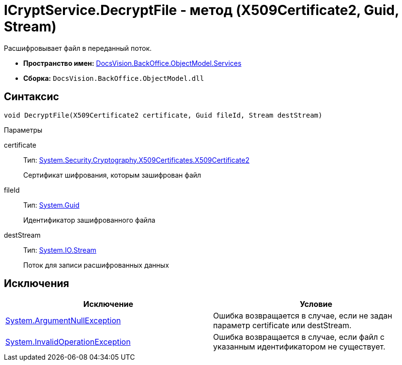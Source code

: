 = ICryptService.DecryptFile - метод (X509Certificate2, Guid, Stream)

Расшифровывает файл в переданный поток.

* *Пространство имен:* xref:api/DocsVision/BackOffice/ObjectModel/Services/Services_NS.adoc[DocsVision.BackOffice.ObjectModel.Services]
* *Сборка:* `DocsVision.BackOffice.ObjectModel.dll`

== Синтаксис

[source,csharp]
----
void DecryptFile(X509Certificate2 certificate, Guid fileId, Stream destStream)
----

Параметры

certificate::
Тип: http://msdn.microsoft.com/ru-ru/library/system.security.cryptography.x509certificates.x509certificate2.aspx[System.Security.Cryptography.X509Certificates.X509Certificate2]
+
Сертификат шифрования, которым зашифрован файл
fileId::
Тип: http://msdn.microsoft.com/ru-ru/library/system.guid.aspx[System.Guid]
+
Идентификатор зашифрованного файла
destStream::
Тип: http://msdn.microsoft.com/ru-ru/library/system.io.stream.aspx[System.IO.Stream]
+
Поток для записи расшифрованных данных

== Исключения

[cols=",",options="header"]
|===
|Исключение |Условие
|http://msdn.microsoft.com/ru-ru/library/system.argumentnullexception.aspx[System.ArgumentNullException] |Ошибка возвращается в случае, если не задан параметр certificate или destStream.
|http://msdn.microsoft.com/ru-ru/library/system.invalidoperationexception.aspx[System.InvalidOperationException] |Ошибка возвращается в случае, если файл с указанным идентификатором не существует.
|===
